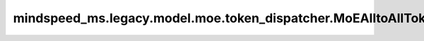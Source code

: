 mindspeed_ms.legacy.model.moe.token_dispatcher.MoEAlltoAllTokenDispatcher
=========================================================================

.. py:class:: mindspeed_ms.legacy.model.moe.token_dispatcher.MoEAlltoAllTokenDispatcher(num_local_experts: int, local_expert_indices: List[int], config: TransformerConfig)

    在MoE架构中，MoEAlltoAllTokenDispatcher调度器负责将token令牌分配给各个专家进行处理，并将处理后的结果重新组合回原始的token顺序。

    参数：
        - **num_local_experts** (int) - 表示当前 `rank` 有多少专家。
        - **local_expert_indices** (List[int]) - 当前 `rank` 中专家的索引序号。
        - **config** (TransformerConfig) - Transformer模型的配置，详情请参考TransformerConfig类。

    异常：
        - **ValueError** - 如果 `num_local_experts` 不大于 ``0`` 。
        - **ValueError** - 如果 `local_expert_indices` 的元素数量不等于 ``num_local_experts`` 。

    样例：

    .. note::
        - 运行样例之前，需要配置好环境变量。
        - 针对Ascend设备，推荐使用msrun启动方式，无第三方以及配置文件依赖。详见 `msrun启动 <https://www.mindspore.cn/docs/zh-CN/master/model_train/parallel/msrun_launcher.html>`_ 。
